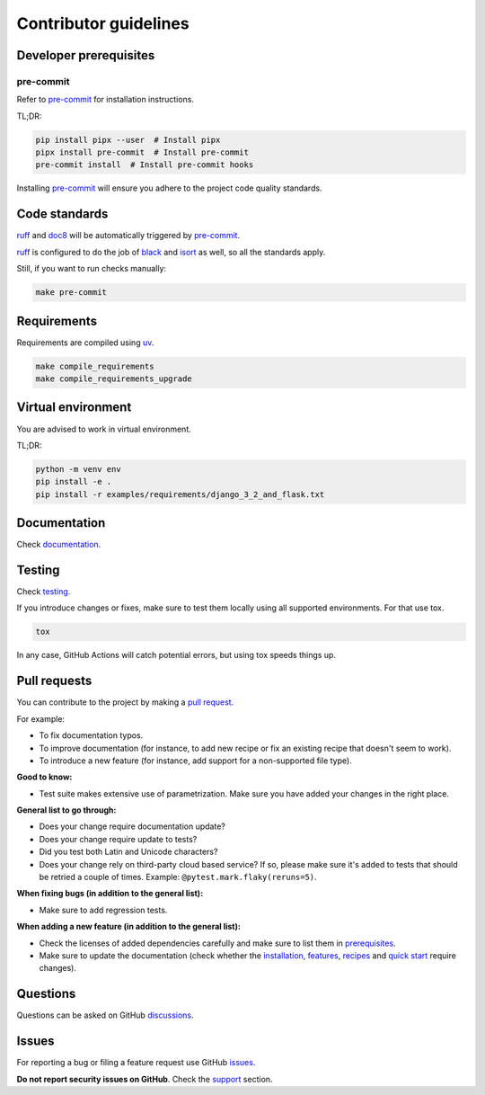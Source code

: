 Contributor guidelines
======================

.. _documentation: https://faker-file.readthedocs.io/#writing-documentation
.. _testing: https://faker-file.readthedocs.io/#testing
.. _pre-commit: https://pre-commit.com/#installation
.. _black: https://black.readthedocs.io/
.. _isort: https://pycqa.github.io/isort/
.. _doc8: https://doc8.readthedocs.io/
.. _ruff: https://beta.ruff.rs/docs/
.. _pip-tools: https://pip-tools.readthedocs.io/
.. _uv: https://docs.astral.sh/uv/
.. _issues: https://github.com/barseghyanartur/faker-file/issues
.. _discussions: https://github.com/barseghyanartur/faker-file/discussions
.. _pull request: https://github.com/barseghyanartur/faker-file/pulls
.. _support: https://faker-file.readthedocs.io/#support
.. _installation: https://faker-file.readthedocs.io/#installation
.. _features: https://faker-file.readthedocs.io/#features
.. _recipes: https://faker-file.readthedocs.io/en/latest/recipes.html
.. _quick start: https://faker-file.readthedocs.io/en/latest/quick_start.html
.. _prerequisites: https://faker-file.readthedocs.io/#prerequisites

Developer prerequisites
-----------------------
pre-commit
~~~~~~~~~~
Refer to `pre-commit`_ for installation instructions.

TL;DR:

.. code-block:: sh

    pip install pipx --user  # Install pipx
    pipx install pre-commit  # Install pre-commit
    pre-commit install  # Install pre-commit hooks

Installing `pre-commit`_ will ensure you adhere to the project code quality
standards.

Code standards
--------------
`ruff`_ and `doc8`_ will be automatically triggered by `pre-commit`_.

`ruff`_ is configured to do the job of `black`_ and `isort`_ as well, so
all the standards apply.

Still, if you want to run checks manually:

.. code-block:: sh

    make pre-commit

Requirements
------------
Requirements are compiled using `uv`_.

.. code-block:: sh

    make compile_requirements
    make compile_requirements_upgrade

Virtual environment
-------------------
You are advised to work in virtual environment.

TL;DR:

.. code-block:: sh

    python -m venv env
    pip install -e .
    pip install -r examples/requirements/django_3_2_and_flask.txt

Documentation
-------------
Check `documentation`_.

Testing
-------
Check `testing`_.

If you introduce changes or fixes, make sure to test them locally using
all supported environments. For that use tox.

.. code-block:: sh

    tox

In any case, GitHub Actions will catch potential errors, but using tox speeds
things up.

Pull requests
-------------
You can contribute to the project by making a `pull request`_.

For example:

- To fix documentation typos.
- To improve documentation (for instance, to add new recipe or fix
  an existing recipe that doesn't seem to work).
- To introduce a new feature (for instance, add support for a non-supported
  file type).

**Good to know:**

- Test suite makes extensive use of parametrization. Make sure you have added
  your changes in the right place.

**General list to go through:**

- Does your change require documentation update?
- Does your change require update to tests?
- Did you test both Latin and Unicode characters?
- Does your change rely on third-party cloud based service? If so, please
  make sure it's added to tests that should be retried a couple of times.
  Example: ``@pytest.mark.flaky(reruns=5)``.

**When fixing bugs (in addition to the general list):**

- Make sure to add regression tests.

**When adding a new feature (in addition to the general list):**

- Check the licenses of added dependencies carefully and make sure to list them
  in `prerequisites`_.
- Make sure to update the documentation (check whether the `installation`_,
  `features`_, `recipes`_ and `quick start`_ require changes).

Questions
---------
Questions can be asked on GitHub `discussions`_.

Issues
------
For reporting a bug or filing a feature request use GitHub `issues`_.

**Do not report security issues on GitHub**. Check the `support`_ section.
